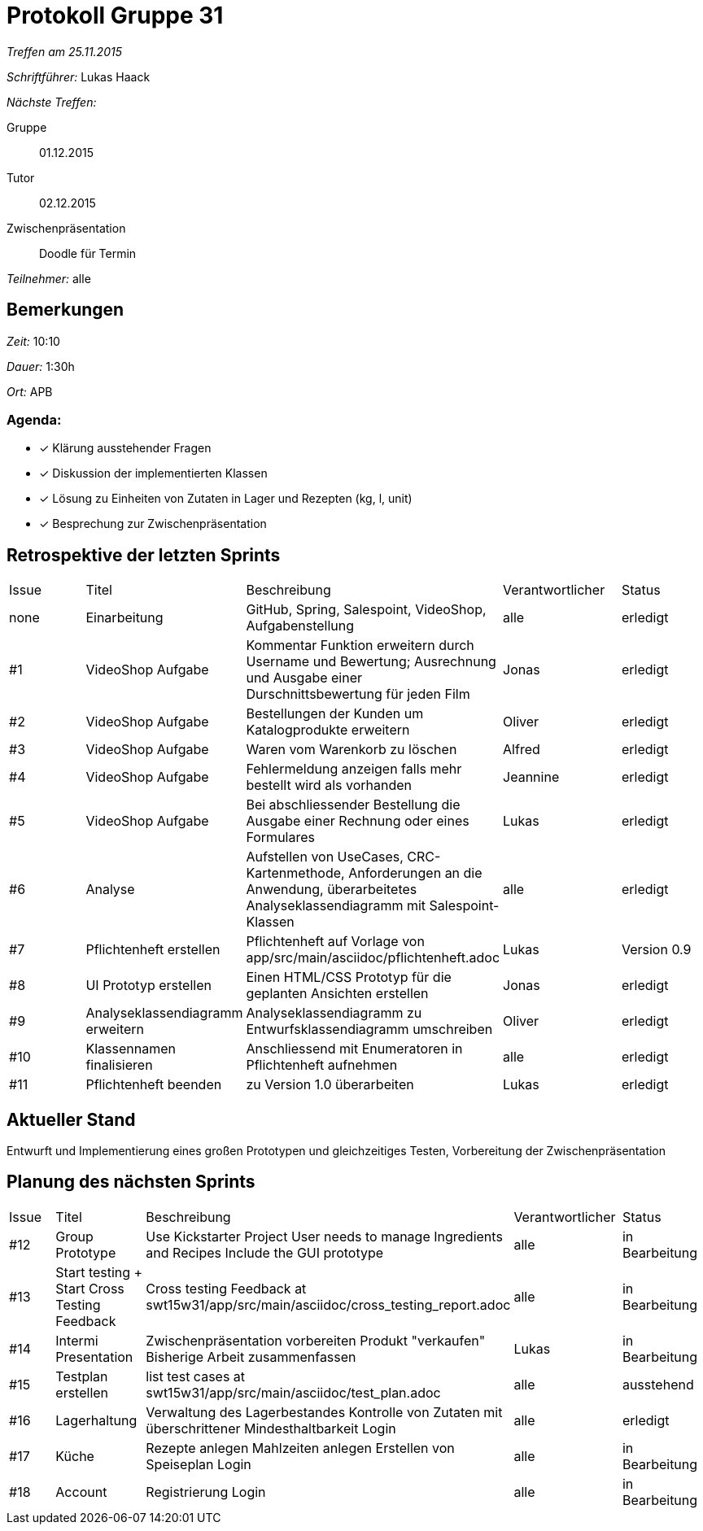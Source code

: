 = Protokoll Gruppe 31

__Treffen am 25.11.2015__

__Schriftführer:__ Lukas Haack

__Nächste Treffen:__

Gruppe:: 01.12.2015
Tutor:: 02.12.2015
Zwischenpräsentation:: Doodle für Termin

__Teilnehmer:__ alle

== Bemerkungen
__Zeit:__ 10:10

__Dauer:__ 1:30h

__Ort:__ APB

=== Agenda:

- [*] Klärung ausstehender Fragen
- [*] Diskussion der implementierten Klassen
- [*] Lösung zu Einheiten von Zutaten in Lager und Rezepten (kg, l, unit)
- [*] Besprechung zur Zwischenpräsentation


== Retrospektive der letzten Sprints

[option="headers"]
|===
|Issue |Titel        |Beschreibung                                                                                                                     |Verantwortlicher    |Status
|none  |Einarbeitung |GitHub, Spring, Salespoint, VideoShop, Aufgabenstellung                                                                          |alle                |erledigt
|#1    |VideoShop Aufgabe|Kommentar Funktion erweitern durch Username und Bewertung; Ausrechnung und Ausgabe einer Durschnittsbewertung für jeden Film|Jonas               |erledigt
|#2    |VideoShop Aufgabe|Bestellungen der Kunden um Katalogprodukte erweitern                                                                         |Oliver              |erledigt
|#3    |VideoShop Aufgabe|Waren vom Warenkorb zu löschen                                                                                              |Alfred              |erledigt
|#4    |VideoShop Aufgabe|Fehlermeldung anzeigen falls mehr bestellt wird als vorhanden                                                                |Jeannine            |erledigt
|#5    |VideoShop Aufgabe|Bei abschliessender Bestellung die Ausgabe einer Rechnung oder eines Formulares                                              |Lukas               |erledigt
|#6    |Analyse          |Aufstellen von UseCases, CRC-Kartenmethode, Anforderungen an die Anwendung, überarbeitetes Analyseklassendiagramm mit Salespoint-Klassen|alle                |erledigt
|#7    |Pflichtenheft erstellen|Pflichtenheft auf Vorlage von app/src/main/asciidoc/pflichtenheft.adoc                                                 |Lukas                |Version 0.9
|#8    |UI Prototyp erstellen|Einen HTML/CSS Prototyp für die geplanten Ansichten erstellen                                                            |Jonas                |erledigt
|#9    |Analyseklassendiagramm erweitern|Analyseklassendiagramm zu Entwurfsklassendiagramm umschreiben                                              |Oliver                |erledigt
|#10    |Klassennamen finalisieren|Anschliessend mit Enumeratoren in Pflichtenheft aufnehmen                                                          |alle                 |erledigt
|#11    |Pflichtenheft beenden|zu Version 1.0 überarbeiten                                                                                          |Lukas               |erledigt
|===

== Aktueller Stand
Entwurft und Implementierung eines großen Prototypen und gleichzeitiges Testen, Vorbereitung der Zwischenpräsentation

== Planung des nächsten Sprints

[option="headers"]
|===
|Issue |Titel            |Beschreibung                                                                                                              |Verantwortlicher    |Status
|#12    |Group Prototype|Use Kickstarter Project
User needs to manage Ingredients and Recipes
Include the GUI prototype  |alle                |in Bearbeitung
|#13    |Start testing + Start Cross Testing Feedback|Cross testing Feedback at swt15w31/app/src/main/asciidoc/cross_testing_report.adoc |alle                |in Bearbeitung
|#14    |Intermi Presentation|Zwischenpräsentation vorbereiten
Produkt "verkaufen"
Bisherige Arbeit zusammenfassen  |Lukas               |in Bearbeitung
|#15    |Testplan erstellen|list test cases at swt15w31/app/src/main/asciidoc/test_plan.adoc                                                                                |alle               |ausstehend
|#16    |Lagerhaltung|Verwaltung des Lagerbestandes
Kontrolle von Zutaten mit überschrittener Mindesthaltbarkeit
Login |alle               |erledigt
|#17    |Küche|Rezepte anlegen
Mahlzeiten anlegen
Erstellen von Speiseplan
Login |alle               |in Bearbeitung
|#18    |Account|Registrierung
Login |alle               |in Bearbeitung
|===